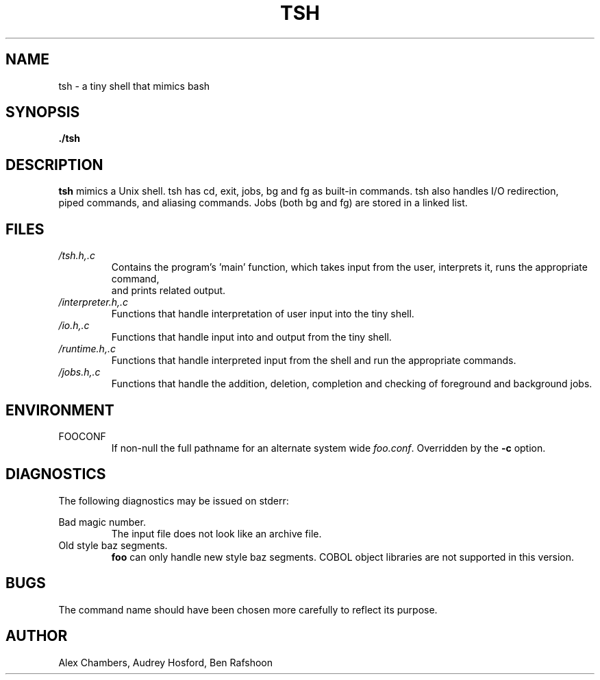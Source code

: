 .\" Process this file with
.\" groff -man -Tascii tsh.1
.\"
.TH TSH 1 "OCTOBER 2013" Linux "User Manuals"
.SH NAME
tsh \- a tiny shell that mimics bash
.SH SYNOPSIS
.B ./tsh
.SH DESCRIPTION
.B tsh
mimics a Unix shell.  tsh has cd, exit, jobs, bg and fg as built-in commands.  tsh also handles I/O redirection,
 piped commands, and aliasing commands.  Jobs (both bg and fg) are stored in a linked list.  
.SH FILES
.I /tsh.h,.c
.RS
Contains the program's 'main' function, which takes input from the user, interprets it, runs the appropriate command,
 and prints related output.
.RE
.I /interpreter.h,.c
.RS
Functions that handle interpretation of user input into the tiny shell.
.RE
.I /io.h,.c
.RS
Functions that handle input into and output from the tiny shell.
.RE
.I /runtime.h,.c
.RS
Functions that handle interpreted input from the shell and run the appropriate commands.
.RE
.I /jobs.h,.c
.RS
Functions that handle the addition, deletion, completion and checking of foreground and background jobs.
.SH ENVIRONMENT
.IP FOOCONF
If non-null the full pathname for an alternate system wide
.IR foo.conf .
Overridden by the
.B -c
option.
.SH DIAGNOSTICS
The following diagnostics may be issued on stderr:
 
Bad magic number.
.RS
The input file does not look like an archive file.
.RE
Old style baz segments.
.RS
.B foo
can only handle new style baz segments. COBOL
object libraries are not supported in this version.
.SH BUGS
The command name should have been chosen more carefully
to reflect its purpose.
.SH AUTHOR
Alex Chambers, Audrey Hosford, Ben Rafshoon
